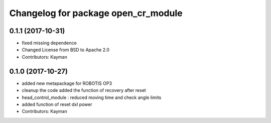 ^^^^^^^^^^^^^^^^^^^^^^^^^^^^^^^^^^^^
Changelog for package open_cr_module
^^^^^^^^^^^^^^^^^^^^^^^^^^^^^^^^^^^^

0.1.1 (2017-10-31)
-----------
* fixed missing dependence
* Changed License from BSD to Apache 2.0
* Contributors: Kayman

0.1.0 (2017-10-27)
-----------
* added new metapackage for ROBOTIS OP3
* cleanup the code
  added the function of recovery after reset
* head_control_module : reduced moving time and check angle limits
* added function of reset dxl power
* Contributors: Kayman
